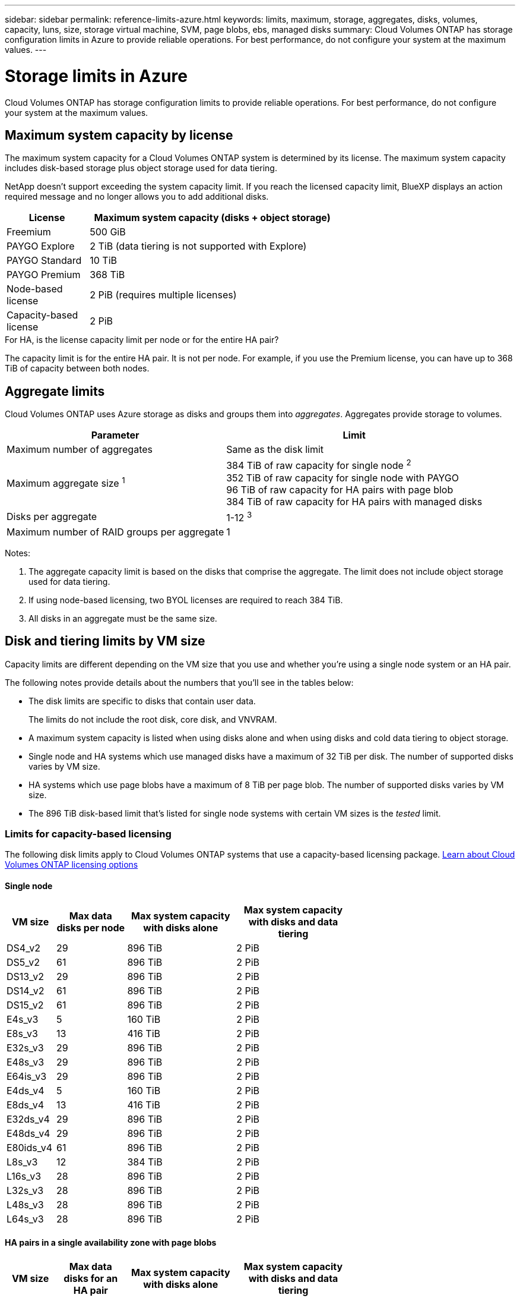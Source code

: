 ---
sidebar: sidebar
permalink: reference-limits-azure.html
keywords: limits, maximum, storage, aggregates, disks, volumes, capacity, luns, size, storage virtual machine, SVM, page blobs, ebs, managed disks
summary: Cloud Volumes ONTAP has storage configuration limits in Azure to provide reliable operations. For best performance, do not configure your system at the maximum values.
---

= Storage limits in Azure
:hardbreaks:
:nofooter:
:icons: font
:linkattrs:
:imagesdir: ./media/

[.lead]
Cloud Volumes ONTAP has storage configuration limits to provide reliable operations. For best performance, do not configure your system at the maximum values.

== Maximum system capacity by license

The maximum system capacity for a Cloud Volumes ONTAP system is determined by its license. The maximum system capacity includes disk-based storage plus object storage used for data tiering.

NetApp doesn't support exceeding the system capacity limit. If you reach the licensed capacity limit, BlueXP displays an action required message and no longer allows you to add additional disks.

[cols="25,75",width=65%,options="header"]
|===
| License
| Maximum system capacity (disks + object storage)

| Freemium | 500 GiB
| PAYGO Explore	| 2 TiB (data tiering is not supported with Explore)
| PAYGO Standard | 10 TiB
| PAYGO Premium | 368 TiB
| Node-based license | 2 PiB (requires multiple licenses)
| Capacity-based license | 2 PiB

|===

.For HA, is the license capacity limit per node or for the entire HA pair?

The capacity limit is for the entire HA pair. It is not per node. For example, if you use the Premium license, you can have up to 368 TiB of capacity between both nodes.

== Aggregate limits

Cloud Volumes ONTAP uses Azure storage as disks and groups them into _aggregates_. Aggregates provide storage to volumes.

[cols=2*,options="header,autowidth"]
|===
| Parameter
| Limit

| Maximum number of aggregates | Same as the disk limit
| Maximum aggregate size ^1^ |
384 TiB of raw capacity for single node ^2^
352 TiB of raw capacity for single node with PAYGO
96 TiB of raw capacity for HA pairs with page blob
384 TiB of raw capacity for HA pairs with managed disks
| Disks per aggregate	| 1-12 ^3^
| Maximum number of RAID groups per aggregate	| 1
|===

Notes:

. The aggregate capacity limit is based on the disks that comprise the aggregate. The limit does not include object storage used for data tiering.

. If using node-based licensing, two BYOL licenses are required to reach 384 TiB.

. All disks in an aggregate must be the same size.

== Disk and tiering limits by VM size

Capacity limits are different depending on the VM size that you use and whether you're using a single node system or an HA pair.

The following notes provide details about the numbers that you'll see in the tables below:

* The disk limits are specific to disks that contain user data.
+
The limits do not include the root disk, core disk, and VNVRAM.

* A maximum system capacity is listed when using disks alone and when using disks and cold data tiering to object storage.

* Single node and HA systems which use managed disks have a maximum of 32 TiB per disk. The number of supported disks varies by VM size.

* HA systems which use page blobs have a maximum of 8 TiB per page blob. The number of supported disks varies by VM size.

* The 896 TiB disk-based limit that's listed for single node systems with certain VM sizes is the _tested_ limit.

=== Limits for capacity-based licensing

The following disk limits apply to Cloud Volumes ONTAP systems that use a capacity-based licensing package. https://docs.netapp.com/us-en/bluexp-cloud-volumes-ontap/concept-licensing.html[Learn about Cloud Volumes ONTAP licensing options^]

==== Single node

[cols="14,20,31,33",width=68%,options="header"]
|===
| VM size
| Max data disks per node
| Max system capacity with disks alone
| Max system capacity with disks and data tiering

| DS4_v2 | 29 | 896 TiB | 2 PiB
| DS5_v2 | 61 | 896 TiB | 2 PiB
| DS13_v2 | 29 | 896 TiB | 2 PiB
| DS14_v2 | 61 | 896 TiB | 2 PiB
| DS15_v2 | 61 | 896 TiB | 2 PiB
| E4s_v3 | 5 | 160 TiB | 2 PiB
| E8s_v3 | 13 | 416 TiB | 2 PiB
| E32s_v3 | 29 | 896 TiB | 2 PiB
| E48s_v3 | 29 | 896 TiB | 2 PiB
| E64is_v3 | 29 | 896 TiB | 2 PiB
| E4ds_v4 | 5 | 160 TiB | 2 PiB
| E8ds_v4 | 13 | 416 TiB | 2 PiB
| E32ds_v4 | 29 | 896 TiB | 2 PiB
| E48ds_v4 | 29 | 896 TiB | 2 PiB
| E80ids_v4 | 61 | 896 TiB | 2 PiB
| L8s_v3 | 12 | 384 TiB | 2 PiB
| L16s_v3 | 28 | 896 TiB | 2 PiB
| L32s_v3 | 28 | 896 TiB | 2 PiB
| L48s_v3 | 28 | 896 TiB | 2 PiB
| L64s_v3 | 28 | 896 TiB | 2 PiB

|===

==== HA pairs in a single availability zone with page blobs
[cols="14,20,31,33",width=68%,options="header"]
|===
| VM size
| Max data disks for an HA pair
| Max system capacity with disks alone
| Max system capacity with disks and data tiering

| DS4_v2 | 29 | 232 TiB | 2 PiB
| DS5_v2 | 61 | 488 TiB | 2 PiB
| DS13_v2 | 29 | 232 TiB | 2 PiB
| DS14_v2 | 61 | 488 TiB | 2 PiB
| DS15_v2 | 61 | 488 TiB | 2 PiB
| E8s_v3 | 13 | 104 TiB | 2 PiB
| E48s_v3 | 29 | 232 TiB | 2 PiB
| E8ds_v4 | 13 | 104 TiB | 2 PiB
| E32ds_v4 | 29 | 232 TiB | 2 PiB
| E48ds_v4 | 29 | 232 TiB | 2 PiB
| E80ids_v4 | 61 | 488 TiB | 2 PiB
|===


==== HA pairs in a single availability zone with shared managed disks

[cols="14,20,31,33",width=68%,options="header"]
|===
| VM size
| Max data disks for an HA pair
| Max system capacity with disks alone
| Max system capacity with disks and data tiering

| E8ds_v4 | 12 | 384 TiB | 2 PiB
| E32ds_v4 | 28 | 896 TiB | 2 PiB
| E48ds_v4 | 28 | 896 TiB | 2 PiB
| E80ids_v4 | 28 | 896 TiB | 2 PiB
| L16s_v3 | 28 | 896 TiB | 2 PiB
| L32s_v3 | 28 | 896 TiB | 2 PiB
| L48s_v3 | 28 | 896 TiB | 2 PiB
| L64s_v3 | 28 | 896 TiB | 2 PiB
|===

==== HA pairs in multiple availability zones with shared managed disks

[cols="14,20,31,33",width=68%,options="header"]
|===
| VM size
| Max data disks for an HA pair
| Max system capacity with disks alone
| Max system capacity with disks and data tiering

| E8ds_v4 | 12 | 384 TiB | 2 PiB
| E32ds_v4 | 28 | 896 TiB | 2 PiB
| E48ds_v4 | 28 | 896 TiB | 2 PiB
| E80ids_v4 | 28 | 896 TiB | 2 PiB
| L16s_v3 | 28 | 896 TiB | 2 PiB
| L32s_v3 | 28 | 896 TiB | 2 PiB
| L48s_v3 | 28 | 896 TiB | 2 PiB
| L64s_v3 | 28 | 896 TiB | 2 PiB
|===

=== Limits for node-based licensing

The following disk limits apply to Cloud Volumes ONTAP systems that use node-based licensing, which is the previous generation licensing model that enabled you to license Cloud Volumes ONTAP by node. Node-based licensing is still available for existing customers.

You can purchase multiple node-based licenses for a Cloud Volumes ONTAP BYOL single node or HA pair system to allocate more than 368 TiB of capacity, up to the maximum tested and supported system capacity limit of 2 PiB. Be aware that disk limits can prevent you from reaching the capacity limit by using disks alone. You can go beyond the disk limit by https://docs.netapp.com/us-en/bluexp-cloud-volumes-ontap/concept-data-tiering.html[tiering inactive data to object storage^]. https://docs.netapp.com/us-en/bluexp-cloud-volumes-ontap/task-manage-node-licenses.html[Learn how to add additional system licenses to Cloud Volumes ONTAP^]. Though Cloud Volumes ONTAP supports up to the maximum tested and supported system capacity of 2 PiB, crossing the 2 PiB limit results in an unsupported system configuration.

==== Single node 
Single node has two node-based licensing options: PAYGO Premium and BYOL.

.Single node with PAYGO Premium
[%collapsible]
====
[cols="14,20,31,33",width=68%,options="header"]
|===
| VM size
| Max data disks per node
| Max system capacity with disks alone
| Max system capacity with disks and data tiering

| DS5_v2 | 61 | 368 TiB | 368 TiB
| DS14_v2 | 61 | 368 TiB | 368 TiB
| DS15_v2 | 61 | 368 TiB | 368 TiB
| E32s_v3 | 29 | 368 TiB | 368 TiB
| E48s_v3 | 29 | 368 TiB | 368 TiB
| E64is_v3 | 29 | 368 TiB | 368 TiB
| E32ds_v4 | 29 | 368 TiB | 368 TiB
| E48ds_v4 | 29 | 368 TiB | 368 TiB
| E80ids_v4 | 61 | 368 TiB | 368 TiB
|===
====

.Single node with BYOL
[%collapsible]
====
[cols="10,18,18,18,18,18",width=100%,options="header"]
|===
| VM size
| Max data disks per node
2+| Max system capacity with one license
2+| Max system capacity with multiple licenses

2+| | *Disks alone* | *Disks + data tiering* | *Disks alone* | *Disks + data tiering*

| DS4_v2 | 29 | 368 TiB | 368 TiB | 896 TiB | 2 PiB
| DS5_v2 | 61 | 368 TiB | 368 TiB | 896 TiB | 2 PiB
| DS13_v2 | 29 | 368 TiB | 368 TiB | 896 TiB | 2 PiB
| DS14_v2 | 61 | 368 TiB | 368 TiB | 896 TiB | 2 PiB
| DS15_v2 | 61 | 368 TiB | 368 TiB | 896 TiB | 2 PiB
| L8s_v2 | 13 | 368 TiB | 368 TiB | 416 TiB | 2 PiB
| E4s_v3 | 5 | 160 TiB | 368 TiB | 160 TiB | 2 PiB
| E8s_v3 | 13 | 368 TiB | 368 TiB | 416 TiB | 2 PiB
| E32s_v3 | 29 | 368 TiB | 368 TiB | 896 TiB | 2 PiB
| E48s_v3 | 29 | 368 TiB | 368 TiB | 896 TiB | 2 PiB
| E64is_v3 | 29 | 368 TiB | 368 TiB | 896 TiB | 2 PiB
| E4ds_v4 | 5 | 160 TiB | 368 TiB | 160 TiB | 2 PiB
| E8ds_v4 | 13 | 368 TiB | 368 TiB | 416 TiB | 2 PiB
| E32ds_v4 | 29 | 368 TiB | 368 TiB | 896 TiB | 2 PiB
| E48ds_v4 | 29 | 368 TiB | 368 TiB | 896 TiB | 2 PiB
| E80ids_v4 | 61 | 368 TiB | 368 TiB | 896 TiB | 2 PiB
|===
====

==== HA pairs
HA pairs have two configuration types: page blob and multiple availability zone. Each configuration has two node-based licensing options: PAYGO Premium and BYOL.

.PAYGO Premium: HA pairs in  single availability zone with page blobs
[%collapsible]
====
[cols="14,20,31,33",width=68%,options="header"]
|===
| VM size
| Max data disks for an HA pair
| Max system capacity with disks alone
| Max system capacity with disks and data tiering

| DS5_v2 | 61 | 368 TiB | 368 TiB
| DS14_v2 | 61 | 368 TiB | 368 TiB
| DS15_v2 | 61 | 368 TiB | 368 TiB
| E8s_v3 | 13 | 104 TiB | 368 TiB
| E48s_v3 | 29 | 232 TiB | 368 TiB
| E32ds_v4 | 29 | 232 TiB | 368 TiB
| E48ds_v4 | 29 | 232 TiB | 368 TiB
| E80ids_v4 | 61 | 368 TiB | 368 TiB
|===
====

.PAYGO Premium: HA pairs in a multiple availability zone configuration with shared managed disks
[%collapsible]
====
[cols="14,20,31,33",width=68%,options="header"]
|===
| VM size
| Max data disks for an HA pair
| Max system capacity with disks alone
| Max system capacity with disks and data tiering

| E32ds_v4 | 28 | 368 TiB | 368 TiB
| E48ds_v4 | 28 | 368 TiB | 368 TiB
| E80ids_v4 | 28 | 368 TiB | 368 TiB
|===
====

.BYOL: HA pairs in  single availability zone with page blobs
[%collapsible]
====
[cols="10,18,18,18,18,18",width=100%,options="header"]
|===
| VM size
| Max data disks for an HA pair
2+| Max system capacity with one license
2+| Max system capacity with multiple licenses

2+| | *Disks alone* | *Disks + data tiering* | *Disks alone* | *Disks + data tiering*

| DS4_v2 | 29 | 232 TiB | 368 TiB | 232 TiB | 2 PiB
| DS5_v2 | 61 | 368 TiB | 368 TiB | 488 TiB | 2 PiB
| DS13_v2 | 29 | 232 TiB | 368 TiB | 232 TiB | 2 PiB
| DS14_v2 | 61 | 368 TiB | 368 TiB | 488 TiB | 2 PiB
| DS15_v2 | 61 | 368 TiB | 368 TiB | 488 TiB | 2 PiB
| E8s_v3 | 13 | 104 TiB | 368 TiB | 104 TiB | 2 PiB
| E48s_v3 | 29 | 232 TiB | 368 TiB | 232 TiB | 2 PiB
| E8ds_v4 | 13 | 104 TiB | 368 TiB | 104 TiB | 2 PiB
| E32ds_v4 | 29 | 232 TiB | 368 TiB | 232 TiB | 2 PiB
| E48ds_v4 | 29 | 232 TiB | 368 TiB | 232 TiB | 2 PiB
| E80ids_v4 | 61 | 368 TiB | 368 TiB | 488 TiB | 2 PiB
|===
====

.BYOL: HA pairs in a multiple availability zone configuration with shared managed disks 
[%collapsible]
====
[cols="10,18,18,18,18,18",width=100%,options="header"]
|===
| VM size
| Max data disks for an HA pair
2+| Max system capacity with one license
2+| Max system capacity with multiple licenses

2+| | *Disks alone* | *Disks + data tiering* | *Disks alone* | *Disks + data tiering*

| E8ds_v4 | 12 | 368 TiB | 368 TiB | 368 TiB | 2 PiB
| E32ds_v4 | 28 | 368 TiB | 368 TiB | 368 TiB | 2 PiB
| E48ds_v4 | 28 | 368 TiB | 368 TiB | 368 TiB | 2 PiB
| E80ids_v4 | 28 | 368 TiB | 368 TiB | 368 TiB | 2 PiB
|===
====

== Storage VM limits

Some configurations enable you to create additional storage VMs (SVMs) for Cloud Volumes ONTAP.

These are the tested limits. While it is theoretically possible to configure additional storage VMs, it's not supported.

https://docs.netapp.com/us-en/bluexp-cloud-volumes-ontap/task-managing-svms-azure.html[Learn how to create additional storage VMs^].

[cols=2*,options="header,autowidth"]
|===
| License type
| Storage VM limit

| *Freemium* a|
24 storage VMs total ^1,2^

| *Capacity-based PAYGO or BYOL* ^3^ a|
24 storage VMs total ^1,2^

| *Node-based BYOL* ^4^ a|
24 storage VMs total ^1,2^

| *Node-based PAYGO* a|
* 1 storage VM for serving data
* 1 storage VM for disaster recovery

|===

. These 24 storage VMs can serve data or be configured for disaster recovery (DR).

. Each storage VM can have up to three LIFs where two are data LIFs and one is an SVM management LIF.

. For capacity-based licensing, there are no extra licensing costs for additional storage VMs, but there is a 4 TiB minimum capacity charge per storage VM. For example, if you create two storage VMs and each has 2 TiB of provisioned capacity, you'll be charged a total of 8 TiB.

. For node-based BYOL, an add-on license is required for each additional _data-serving_ storage VM beyond the first storage VM that comes with Cloud Volumes ONTAP by default. Contact your account team to obtain a storage VM add-on license.
+
Storage VMs that you configure for disaster recovery (DR) don't require an add-on license (they are free of charge), but they do count against the storage VM limit. For example, if you have 12 data-serving storage VMs and 12 storage VMs configured for disaster recovery, then you've reached the limit and can't create any additional storage VMs.

== File and volume limits

[cols="22,22,56",width=100%,options="header"]
|===
| Logical storage
| Parameter
| Limit

.2+| *Files*	| Maximum size ^2^ | 128 TB
| Maximum per volume |	Volume size dependent, up to 2 billion
| *FlexClone volumes*	| Hierarchical clone depth ^1^ | 499
.3+| *FlexVol volumes*	| Maximum per node |	500
| Minimum size |	20 MB
| Maximum size ^3^| 300 TiB
| *Qtrees* |	Maximum per FlexVol volume |	4,995
| *Snapshot copies* |	Maximum per FlexVol volume |	1,023

|===

. Hierarchical clone depth is the maximum depth of a nested hierarchy of FlexClone volumes that can be created from a single FlexVol volume.
. Beginning with ONTAP 9.12.1P2, the limit is 128 TB. In ONTAP 9.11.1 and earlier versions, the limit is 16 TB.
. FlexVol volume creation up to maximum size of 300 TiB is supported using the following tools and minimum versions:  
* System Manager and the ONTAP CLI starting from Cloud Volumes ONTAP 9.12.1 P2 and 9.13.0 P2
* BlueXP starting from Cloud Volumes ONTAP 9.13.1

== iSCSI storage limits

[cols=3*,options="header,autowidth"]
|===
| iSCSI storage
| Parameter
| Limit

.4+| *LUNs*	| Maximum per node |	1,024
| Maximum number of LUN maps |	1,024
| Maximum size	| 16 TiB
| Maximum per volume	| 512
| *igroups*	| Maximum per node | 256
.2+| *Initiators*	| Maximum per node |	512
| Maximum per igroup	| 128
| *iSCSI sessions* |	Maximum per node | 1,024
.2+| *LIFs*	| Maximum per port |	32
| Maximum per portset	| 32
| *Portsets* |	Maximum per node |	256

|===
